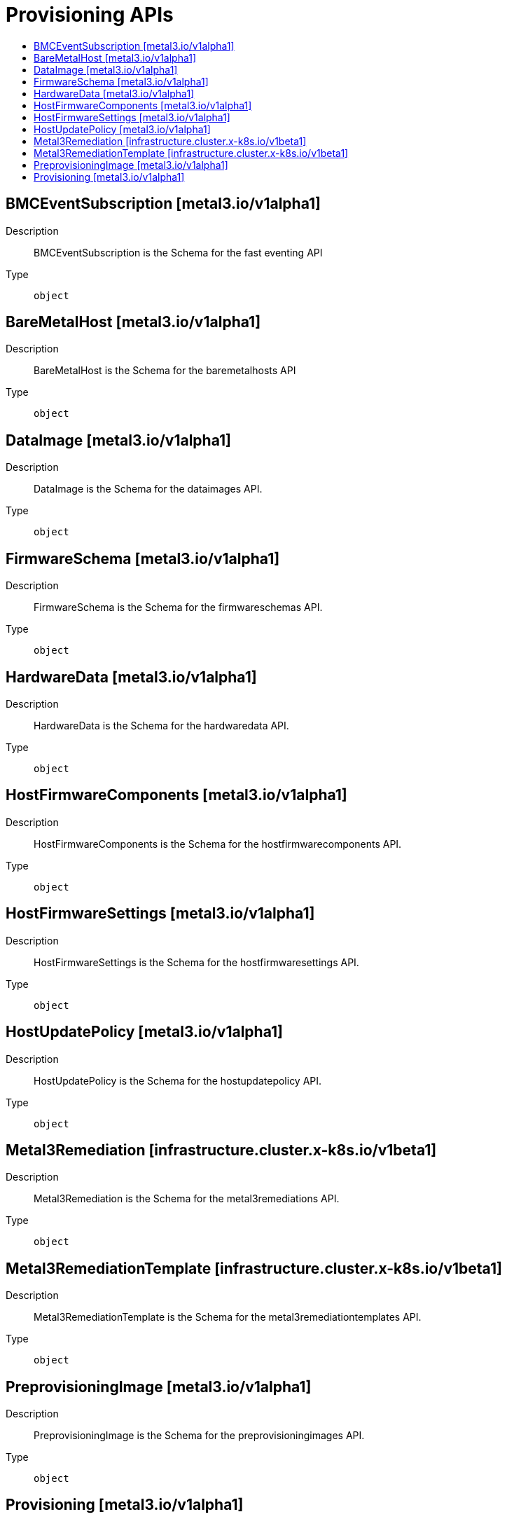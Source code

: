 // Automatically generated by 'openshift-apidocs-gen'. Do not edit.
:_mod-docs-content-type: ASSEMBLY
[id="provisioning-apis"]
= Provisioning APIs
:toc: macro
:toc-title:

toc::[]

== BMCEventSubscription [metal3.io/v1alpha1]

Description::
+
--
BMCEventSubscription is the Schema for the fast eventing API
--

Type::
  `object`

== BareMetalHost [metal3.io/v1alpha1]

Description::
+
--
BareMetalHost is the Schema for the baremetalhosts API
--

Type::
  `object`

== DataImage [metal3.io/v1alpha1]

Description::
+
--
DataImage is the Schema for the dataimages API.
--

Type::
  `object`

== FirmwareSchema [metal3.io/v1alpha1]

Description::
+
--
FirmwareSchema is the Schema for the firmwareschemas API.
--

Type::
  `object`

== HardwareData [metal3.io/v1alpha1]

Description::
+
--
HardwareData is the Schema for the hardwaredata API.
--

Type::
  `object`

== HostFirmwareComponents [metal3.io/v1alpha1]

Description::
+
--
HostFirmwareComponents is the Schema for the hostfirmwarecomponents API.
--

Type::
  `object`

== HostFirmwareSettings [metal3.io/v1alpha1]

Description::
+
--
HostFirmwareSettings is the Schema for the hostfirmwaresettings API.
--

Type::
  `object`

== HostUpdatePolicy [metal3.io/v1alpha1]

Description::
+
--
HostUpdatePolicy is the Schema for the hostupdatepolicy API.
--

Type::
  `object`

== Metal3Remediation [infrastructure.cluster.x-k8s.io/v1beta1]

Description::
+
--
Metal3Remediation is the Schema for the metal3remediations API.
--

Type::
  `object`

== Metal3RemediationTemplate [infrastructure.cluster.x-k8s.io/v1beta1]

Description::
+
--
Metal3RemediationTemplate is the Schema for the metal3remediationtemplates API.
--

Type::
  `object`

== PreprovisioningImage [metal3.io/v1alpha1]

Description::
+
--
PreprovisioningImage is the Schema for the preprovisioningimages API.
--

Type::
  `object`

== Provisioning [metal3.io/v1alpha1]

Description::
+
--
Provisioning contains configuration used by the Provisioning
service (Ironic) to provision baremetal hosts.
Provisioning is created by the OpenShift installer using admin or
user provided information about the provisioning network and the
NIC on the server that can be used to PXE boot it.
This CR is a singleton, created by the installer and currently only
consumed by the cluster-baremetal-operator to bring up and update
containers in a metal3 cluster.
--

Type::
  `object`